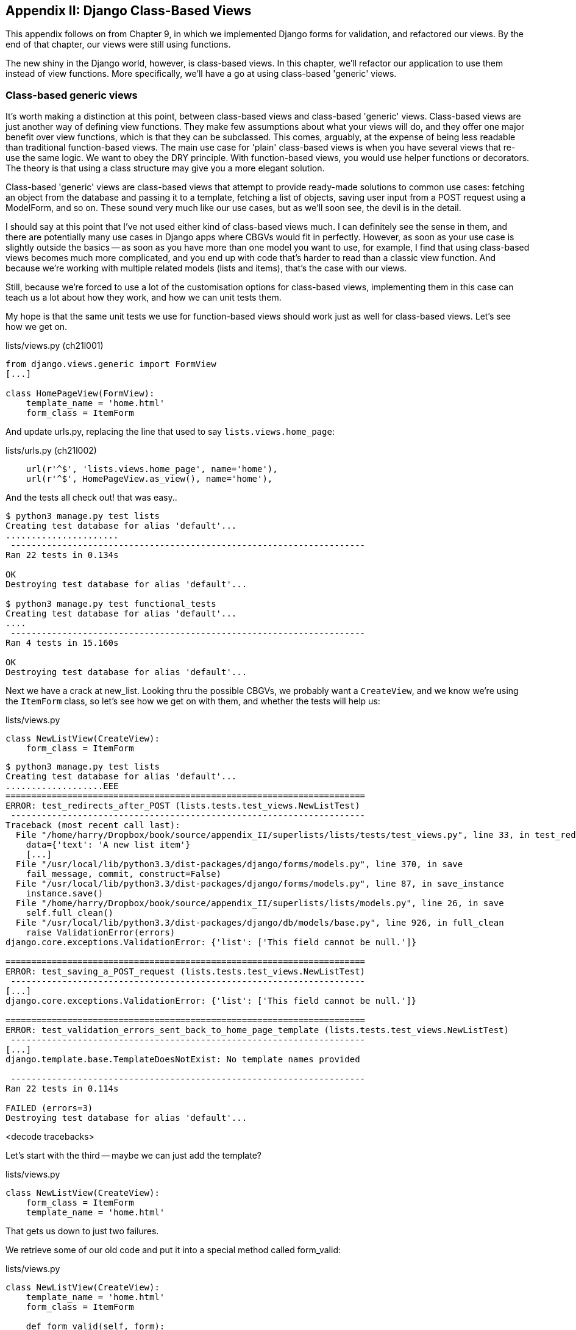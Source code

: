 [[appendix1]]
Appendix II: Django Class-Based Views
-------------------------------------

This appendix follows on from Chapter 9, in which we implemented Django forms
for validation, and refactored our views.  By the end of that chapter, our
views were still using functions.

The new shiny in the Django world, however, is class-based views. In this
chapter, we'll refactor our application to use them instead of view functions.
More specifically, we'll have a go at using class-based 'generic' views.

Class-based generic views
~~~~~~~~~~~~~~~~~~~~~~~~~

It's worth making a distinction at this point, between class-based views
and class-based 'generic' views.  Class-based views are just another way 
of defining view functions.  They make few assumptions about what your
views will do, and they offer one major benefit over view functions, which
is that they can be subclassed.  This comes, arguably, at the expense of
being less readable than traditional function-based views.  The main use
case for 'plain' class-based views is when you have several views that
re-use the same logic.  We want to obey the DRY principle. With function-based
views, you would use helper functions or decorators.  The theory is that using
a class structure may give you a more elegant solution.

Class-based 'generic' views are class-based views that attempt to provide
ready-made solutions to common use cases:  fetching an object from the 
database and passing it to a template, fetching a list of objects, saving
user input from a POST request using a ModelForm, and so on.  These sound very
much like our use cases, but as we'll soon see, the devil is in the detail.

I should say at this point that I've not used either kind of class-based views
much. I can definitely see the sense in them, and there are potentially many
use cases in Django apps where CBGVs would fit in perfectly. However, as soon
as your use case is slightly outside the basics -- as soon as you have more
than one model you want to use, for example, I find that using class-based
views becomes much more complicated, and you end up with code that's harder to
read than a classic view function.  And because we're working with multiple
related models (lists and items), that's the case with our views.

Still, because we're forced to use a lot of the customisation options for
class-based views, implementing them in this case can teach us a lot about
how they work, and how we can unit tests them.

My hope is that the same unit tests we use for function-based views should
work just as well for class-based views.  Let's see how we get on.



[role="sourcecode"]
.lists/views.py (ch21l001)
[source,python]
----
from django.views.generic import FormView
[...]

class HomePageView(FormView):
    template_name = 'home.html'
    form_class = ItemForm
----

And update urls.py, replacing the line that used to say `lists.views.home_page`:

[role="sourcecode"]
.lists/urls.py (ch21l002)
[source,python]
----
    url(r'^$', 'lists.views.home_page', name='home'),
    url(r'^$', HomePageView.as_view(), name='home'),
----

And the tests all check out! that was easy..

----
$ python3 manage.py test lists
Creating test database for alias 'default'...
......................
 ---------------------------------------------------------------------
Ran 22 tests in 0.134s

OK
Destroying test database for alias 'default'...

$ python3 manage.py test functional_tests
Creating test database for alias 'default'...
....
 ---------------------------------------------------------------------
Ran 4 tests in 15.160s

OK
Destroying test database for alias 'default'...
----

Next we have a crack at new_list.  Looking thru the possible CBGVs, we 
probably want a `CreateView`, and we know we're using the `ItemForm` class,
so let's see how we get on with them, and whether the tests will help us:


[role="sourcecode"]
.lists/views.py
[source,python]
----
class NewListView(CreateView):
    form_class = ItemForm
----

----
$ python3 manage.py test lists
Creating test database for alias 'default'...
...................EEE
======================================================================
ERROR: test_redirects_after_POST (lists.tests.test_views.NewListTest)
 ---------------------------------------------------------------------
Traceback (most recent call last):
  File "/home/harry/Dropbox/book/source/appendix_II/superlists/lists/tests/test_views.py", line 33, in test_redirects_after_POST
    data={'text': 'A new list item'}
    [...]
  File "/usr/local/lib/python3.3/dist-packages/django/forms/models.py", line 370, in save
    fail_message, commit, construct=False)
  File "/usr/local/lib/python3.3/dist-packages/django/forms/models.py", line 87, in save_instance
    instance.save()
  File "/home/harry/Dropbox/book/source/appendix_II/superlists/lists/models.py", line 26, in save
    self.full_clean()
  File "/usr/local/lib/python3.3/dist-packages/django/db/models/base.py", line 926, in full_clean
    raise ValidationError(errors)
django.core.exceptions.ValidationError: {'list': ['This field cannot be null.']}

======================================================================
ERROR: test_saving_a_POST_request (lists.tests.test_views.NewListTest)
 ---------------------------------------------------------------------
[...]
django.core.exceptions.ValidationError: {'list': ['This field cannot be null.']}

======================================================================
ERROR: test_validation_errors_sent_back_to_home_page_template (lists.tests.test_views.NewListTest)
 ---------------------------------------------------------------------
[...]
django.template.base.TemplateDoesNotExist: No template names provided

 ---------------------------------------------------------------------
Ran 22 tests in 0.114s

FAILED (errors=3)
Destroying test database for alias 'default'...
----


<decode tracebacks>

Let's start with the third -- maybe we can just add the template?

[role="sourcecode"]
.lists/views.py
[source,python]
----
class NewListView(CreateView):
    form_class = ItemForm
    template_name = 'home.html'
----

That gets us down to just two failures.

We retrieve some of our old code and put it into a special method called form_valid:


[role="sourcecode"]
.lists/views.py
[source,python]
----
class NewListView(CreateView):
    template_name = 'home.html'
    form_class = ItemForm

    def form_valid(self, form):
        list = List.objects.create()
        Item.objects.create(text=form.cleaned_data['text'], list=list)
        return redirect(list)
----

That gets us a pass!

----
$ python3 manage.py test lists
Ran 22 tests in 0.117s
OK
$ python3 manage.py test functional_tests
Ran 4 tests in 15.157s
OK
----


And we can even save two lines and use DRY, and the real point of CBVs:
inheritance!

[role="sourcecode"]
.lists/views.py
[source,python]
----
class NewListView(CreateView, HomePageView):

    def form_valid(self, form):
        list = List.objects.create()
        Item.objects.create(text=form.cleaned_data['text'], list=list)
        return redirect('/lists/%d/' % (list.id,))
----

Still passes!

views - with dunderinit version of form

[source,python]
.lists/views.py
----
from django.views.generic.edit import CreateView
from django.views.generic.detail import DetailView

class ListViewAndAddItemView(DetailView, CreateView):
    model = List
    context_object_name = 'list'
    template_name = 'list.html'
    form_class = ItemForm

    def get_form_kwargs(self):
        kwargs = super().get_form_kwargs()
        kwargs.update({'parent_list': self.get_object()})
        return kwargs


def new_list(request):
    list = List.objects.create()
    try:
        Item.objects.create(text=request.POST['item_text'], list=list)
    except ValidationError:
        error_text = "You can't have an empty list item"
        return render(request, 'home.html', {"error": error_text})

    return redirect('/lists/%d/' % (list.id,))
----


Stuff
~~~~~

get absolute url in model:

[source,python]
.lists/models.py
----

class Item(models.Model):
    [...]

    def get_absolute_url(self):
        return reverse('view_list', args=(self.id,))
----

